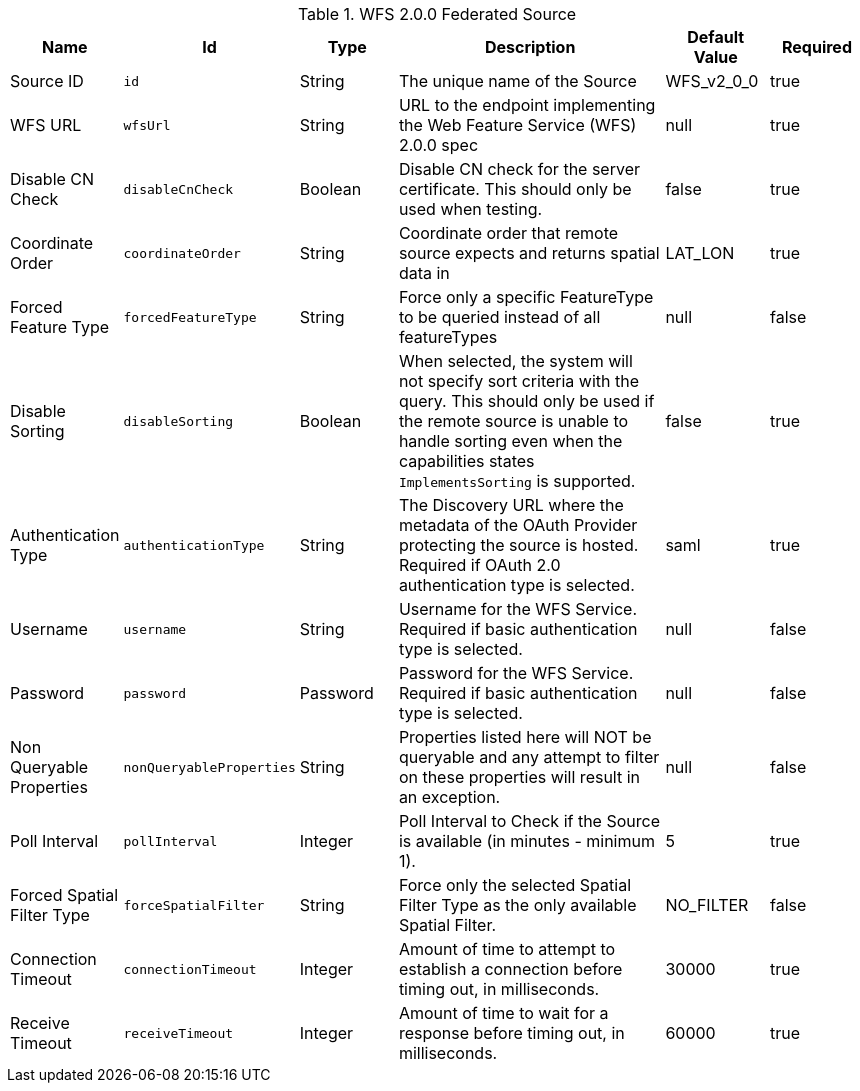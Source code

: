 :title: WFS 2.0.0 Federated Source
:id: Wfs_v2_0_0_Federated_Source
:type: table
:status: published
:application: {ddf-spatial}
:summary: WFS 2.0.0 Federated Source.

.[[_Wfs_v2_0_0_Federated_Source]]WFS 2.0.0 Federated Source
[cols="1,1m,1,3,1,1" options="header"]
|===

|Name
|Id
|Type
|Description
|Default Value
|Required

|Source ID
|id
|String
|The unique name of the Source
|WFS_v2_0_0
|true

|WFS URL
|wfsUrl
|String
|URL to the endpoint implementing the Web Feature Service (WFS) 2.0.0 spec
|null
|true

|Disable CN Check
|disableCnCheck
|Boolean
|Disable CN check for the server certificate. This should only be used when testing.
|false
|true

|Coordinate Order
|coordinateOrder
|String
|Coordinate order that remote source expects and returns spatial data in
|LAT_LON
|true

|Forced Feature Type
|forcedFeatureType
|String
|Force only a specific FeatureType to be queried instead of all featureTypes
|null
|false

|Disable Sorting
|disableSorting
|Boolean
|When selected, the system will not specify sort criteria with the query. This should only be used if the remote source is unable to handle sorting even when the capabilities states `ImplementsSorting` is supported.
|false
|true

|Authentication Type
|authenticationType
|String
|The Discovery URL where the metadata of the OAuth Provider protecting the source is hosted. Required if OAuth 2.0 authentication type is selected.
|saml
|true

|Username
|username
|String
|Username for the WFS Service. Required if basic authentication type is selected.
|null
|false

|Password
|password
|Password
|Password for the WFS Service. Required if basic authentication type is selected.
|null
|false

|Non Queryable Properties
|nonQueryableProperties
|String
|Properties listed here will NOT be queryable and any attempt to filter on these properties will result in an exception.
|null
|false

|Poll Interval
|pollInterval
|Integer
|Poll Interval to Check if the Source is available (in minutes - minimum 1).
|5
|true

|Forced Spatial Filter Type
|forceSpatialFilter
|String
|Force only the selected Spatial Filter Type as the only available Spatial Filter.
|NO_FILTER
|false

|Connection Timeout
|connectionTimeout
|Integer
|Amount of time to attempt to establish a connection before timing out, in milliseconds.
|30000
|true

|Receive Timeout
|receiveTimeout
|Integer
|Amount of time to wait for a response before timing out, in milliseconds.
|60000
|true

|===

